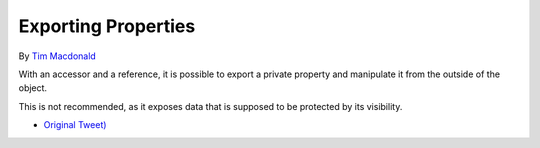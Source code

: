 .. _exporting-properties:

Exporting Properties
--------------------

.. meta::
	:description:
		Exporting Properties: With an accessor and a reference, it is possible to export a private property and manipulate it from the outside of the object.
	:twitter:card: summary_large_image
	:twitter:site: @exakat
	:twitter:title: Exporting Properties
	:twitter:description: Exporting Properties: With an accessor and a reference, it is possible to export a private property and manipulate it from the outside of the object
	:twitter:creator: @exakat
	:twitter:image:src: https://php-tips.readthedocs.io/en/latest/_images/export_properties.png
	:og:image: https://php-tips.readthedocs.io/en/latest/_images/export_properties.png
	:og:title: Exporting Properties
	:og:type: article
	:og:description: With an accessor and a reference, it is possible to export a private property and manipulate it from the outside of the object
	:og:url: https://php-tips.readthedocs.io/en/latest/tips/export_properties.html
	:og:locale: en

.. raw:: html

	<script type="application/ld+json">{"@context":"https:\/\/schema.org","@graph":[{"@type":"WebPage","@id":"https:\/\/php-tips.readthedocs.io\/en\/latest\/tips\/export_properties.html","url":"https:\/\/php-tips.readthedocs.io\/en\/latest\/tips\/export_properties.html","name":"Exporting Properties","isPartOf":{"@id":"https:\/\/www.exakat.io\/"},"datePublished":"Sun, 03 Nov 2024 09:22:36 +0000","dateModified":"Sun, 03 Nov 2024 09:22:36 +0000","description":"With an accessor and a reference, it is possible to export a private property and manipulate it from the outside of the object","inLanguage":"en-US","potentialAction":[{"@type":"ReadAction","target":["https:\/\/php-tips.readthedocs.io\/en\/latest\/tips\/export_properties.html"]}]},{"@type":"WebSite","@id":"https:\/\/www.exakat.io\/","url":"https:\/\/www.exakat.io\/","name":"Exakat","description":"Smart PHP static analysis","inLanguage":"en-US"}]}</script>

By `Tim Macdonald <https://twitter.com/timacdonald87>`_

With an accessor and a reference, it is possible to export a private property and manipulate it from the outside of the object.

This is not recommended, as it exposes data that is supposed to be protected by its visibility.

.. image:: ../images/export_properties.png

* `Original Tweet) <https://twitter.com/timacdonald87/status/1615886928943153153>`_


